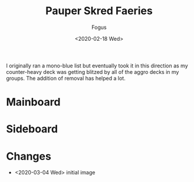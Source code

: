 #+TITLE:     Pauper Skred Faeries
#+AUTHOR:    Fogus
#+DATE:      <2020-02-18 Wed>
#+LANGUAGE:            en
#+OPTIONS:             H:3 num:nil toc:1 \n:nil
#+OPTIONS:             TeX:t LaTeX:t skip:nil d:nil todo:t pri:nil tags:not-in-toc
#+INFOJS_OPT:          view:nil toc:nil ltoc:t mouse:underline buttons:0 path:http://orgmode.org/org-info.js
#+EXPORT_SELECT_TAGS:  export
#+EXPORT_EXCLUDE_TAGS: noexport

I originally ran a mono-blue list but eventually took it in this direction as my counter-heavy deck was getting blitzed by all of 
the aggro decks in my groups. The addition of removal has helped a lot.

* Mainboard

[[./images/skred-fae.jpg]]

* Sideboard

[[./images/skred-fae-sb.jpg]]

* Changes

- <2020-03-04 Wed> initial image
